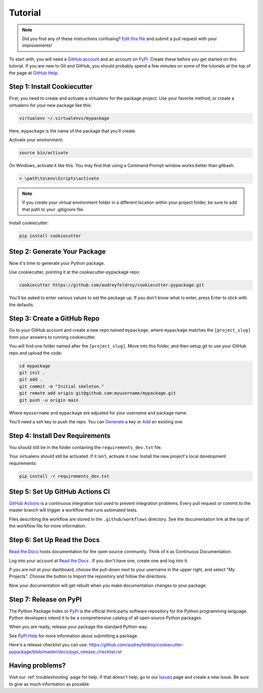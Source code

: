 Tutorial
========

.. note:: Did you find any of these instructions confusing? `Edit this file`_
          and submit a pull request with your improvements!

.. _`Edit this file`: https://github.com/audreyfeldroy/cookiecutter-pypackage/blob/master/docs/tutorial.rst

To start with, you will need a `GitHub account`_ and an account on `PyPI`_. Create these before you get started on this tutorial. If you are new to Git and GitHub, you should probably spend a few minutes on some of the tutorials at the top of the page at `GitHub Help`_.

.. _`GitHub account`: https://github.com/
.. _`PyPI`: https://pypi.python.org/pypi
.. _`GitHub Help`: https://help.github.com/


Step 1: Install Cookiecutter
----------------------------

First, you need to create and activate a virtualenv for the package project. Use your favorite method, or create a virtualenv for your new package like this:

.. code-block:: bash

    virtualenv ~/.virtualenvs/mypackage

Here, ``mypackage`` is the name of the package that you'll create.

Activate your environment:

.. code-block:: bash

    source bin/activate

On Windows, activate it like this. You may find that using a Command Prompt window works better than gitbash.

.. code-block:: powershell

    > \path\to\env\Scripts\activate

.. note::

    If you create your virtual environment folder in a different location within your project folder, be sure to add that path to your .gitignore file.

Install cookiecutter:

.. code-block:: bash

    pip install cookiecutter


Step 2: Generate Your Package
-----------------------------

Now it's time to generate your Python package.

Use cookiecutter, pointing it at the cookiecutter-pypackage repo:

.. code-block:: bash

    cookiecutter https://github.com/audreyfeldroy/cookiecutter-pypackage.git

You'll be asked to enter various values to set the package up.
If you don't know what to enter, press Enter to stick with the defaults.


Step 3: Create a GitHub Repo
----------------------------

Go to your GitHub account and create a new repo named ``mypackage``, where ``mypackage`` matches the ``[project_slug]`` from your answers to running cookiecutter.

You will find one folder named after the ``[project_slug]``. Move into this folder, and then setup git to use your GitHub repo and upload the code:

.. code-block:: bash

    cd mypackage
    git init .
    git add .
    git commit -m "Initial skeleton."
    git remote add origin git@github.com:myusername/mypackage.git
    git push -u origin main

Where ``myusername`` and ``mypackage`` are adjusted for your username and package name.

You'll need a ssh key to push the repo. You can `Generate`_ a key or `Add`_ an existing one.

.. _`Generate`: https://help.github.com/articles/generating-a-new-ssh-key-and-adding-it-to-the-ssh-agent/
.. _`Add`: https://help.github.com/articles/adding-a-new-ssh-key-to-your-github-account/


Step 4: Install Dev Requirements
--------------------------------

You should still be in the folder containing the ``requirements_dev.txt`` file.

Your virtualenv should still be activated. If it isn't, activate it now. Install the new project's local development requirements:

.. code-block:: bash

    pip install -r requirements_dev.txt


Step 5: Set Up GitHub Actions CI
--------------------------------

`GitHub Actions`_ is a continuous integration tool used to prevent integration problems. Every pull request or commit to the master branch will trigger a workflow that runs automated tests.

Files describing the workflow are stored in the ``.github/workflows`` directory. See the documentation link at the top of the workflow file for more information.

.. _`GitHub Actions`: https://docs.github.com/en/actions


Step 6: Set Up Read the Docs
--------------------------

`Read the Docs`_ hosts documentation for the open source community. Think of it as Continuous Documentation.

Log into your account at `Read the Docs`_ . If you don't have one, create one and log into it.

If you are not at your dashboard, choose the pull-down next to your username in the upper right, and select "My Projects". Choose the button to Import the repository and follow the directions.

Now your documentation will get rebuilt when you make documentation changes to your package.

.. _`Read the Docs`: https://readthedocs.org/



Step 7: Release on PyPI
-----------------------

The Python Package Index or `PyPI`_ is the official third-party software repository for the Python programming language. Python developers intend it to be a comprehensive catalog of all open source Python packages.

When you are ready, release your package the standard Python way.

See `PyPI Help`_ for more information about submitting a package.

Here's a release checklist you can use: https://github.com/audreyfeldroy/cookiecutter-pypackage/blob/master/docs/pypi_release_checklist.rst

.. _`PyPI`: https://pypi.python.org/pypi
.. _`PyPI Help`: https://pypi.org/help/#publishing


Having problems?
----------------

Visit our :ref:`troubleshooting` page for help. If that doesn't help, go to our `Issues`_ page and create a new Issue. Be sure to give as much information as possible.

.. _`Issues`: https://github.com/audreyfeldroy/cookiecutter-pypackage/issues
